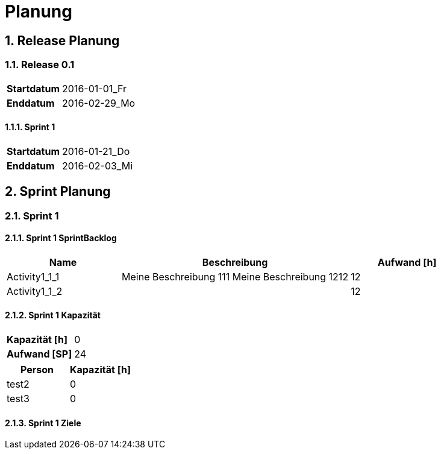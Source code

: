 = Planung
:numbered:



== Release Planung



=== Release  0.1

[cols="10,20"]
|==============================
|*Startdatum*|2016-01-01_Fr
|*Enddatum*|2016-02-29_Mo
|==============================

==== Sprint 1

[cols="10,20"]
|==============================
|*Startdatum*|2016-01-21_Do
|*Enddatum*|2016-02-03_Mi
|==============================



== Sprint Planung



=== Sprint 1







==== Sprint 1 SprintBacklog 

[cols="10,20a,10" options="header"]
|==============================
|Name|Beschreibung|Aufwand [h]
|Activity1_1_1
|
Meine Beschreibung 111
Meine Beschreibung 1212
|12
|Activity1_1_2
|

|12
|==============================

==== Sprint 1 Kapazität

[cols="10,20"]
|==============================
|*Kapazität [h]*|0
|*Aufwand [SP]*|24
|==============================

[cols="10,10" options="header"]
|==============================
|Person|Kapazität [h]
|test2
|0
|test3
|0
|==============================

==== Sprint 1 Ziele





// Actifsource ID=[dd9c4f30-d871-11e4-aa2f-c11242a92b60,2ad6e389-c00a-11e5-a165-d34765931e10,HLKEIfmWc8/VeSiRx04+suKdh1I=]
